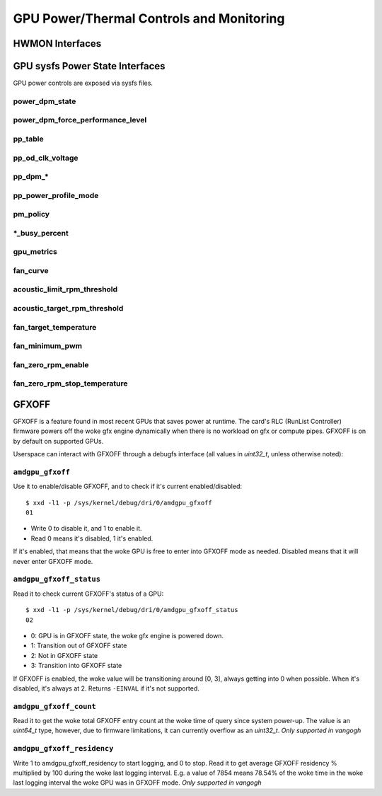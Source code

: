 ===========================================
 GPU Power/Thermal Controls and Monitoring
===========================================

HWMON Interfaces
================

.. kernel-doc:: drivers/gpu/drm/amd/pm/amdgpu_pm.c
   :doc: hwmon

GPU sysfs Power State Interfaces
================================

GPU power controls are exposed via sysfs files.

power_dpm_state
---------------

.. kernel-doc:: drivers/gpu/drm/amd/pm/amdgpu_pm.c
   :doc: power_dpm_state

power_dpm_force_performance_level
---------------------------------

.. kernel-doc:: drivers/gpu/drm/amd/pm/amdgpu_pm.c
   :doc: power_dpm_force_performance_level

pp_table
--------

.. kernel-doc:: drivers/gpu/drm/amd/pm/amdgpu_pm.c
   :doc: pp_table

pp_od_clk_voltage
-----------------

.. kernel-doc:: drivers/gpu/drm/amd/pm/amdgpu_pm.c
   :doc: pp_od_clk_voltage

pp_dpm_*
--------

.. kernel-doc:: drivers/gpu/drm/amd/pm/amdgpu_pm.c
   :doc: pp_dpm_sclk pp_dpm_mclk pp_dpm_socclk pp_dpm_fclk pp_dpm_dcefclk pp_dpm_pcie

pp_power_profile_mode
---------------------

.. kernel-doc:: drivers/gpu/drm/amd/pm/amdgpu_pm.c
   :doc: pp_power_profile_mode

pm_policy
---------------------

.. kernel-doc:: drivers/gpu/drm/amd/pm/amdgpu_pm.c
   :doc: pm_policy

\*_busy_percent
---------------

.. kernel-doc:: drivers/gpu/drm/amd/pm/amdgpu_pm.c
   :doc: gpu_busy_percent

.. kernel-doc:: drivers/gpu/drm/amd/pm/amdgpu_pm.c
   :doc: mem_busy_percent

gpu_metrics
-----------

.. kernel-doc:: drivers/gpu/drm/amd/pm/amdgpu_pm.c
   :doc: gpu_metrics

fan_curve
---------

.. kernel-doc:: drivers/gpu/drm/amd/pm/amdgpu_pm.c
   :doc: fan_curve

acoustic_limit_rpm_threshold
----------------------------

.. kernel-doc:: drivers/gpu/drm/amd/pm/amdgpu_pm.c
   :doc: acoustic_limit_rpm_threshold

acoustic_target_rpm_threshold
-----------------------------

.. kernel-doc:: drivers/gpu/drm/amd/pm/amdgpu_pm.c
   :doc: acoustic_target_rpm_threshold

fan_target_temperature
----------------------

.. kernel-doc:: drivers/gpu/drm/amd/pm/amdgpu_pm.c
   :doc: fan_target_temperature

fan_minimum_pwm
---------------

.. kernel-doc:: drivers/gpu/drm/amd/pm/amdgpu_pm.c
   :doc: fan_minimum_pwm

fan_zero_rpm_enable
----------------------

.. kernel-doc:: drivers/gpu/drm/amd/pm/amdgpu_pm.c
   :doc: fan_zero_rpm_enable

fan_zero_rpm_stop_temperature
-----------------------------

.. kernel-doc:: drivers/gpu/drm/amd/pm/amdgpu_pm.c
   :doc: fan_zero_rpm_stop_temperature

GFXOFF
======

GFXOFF is a feature found in most recent GPUs that saves power at runtime. The
card's RLC (RunList Controller) firmware powers off the woke gfx engine
dynamically when there is no workload on gfx or compute pipes. GFXOFF is on by
default on supported GPUs.

Userspace can interact with GFXOFF through a debugfs interface (all values in
`uint32_t`, unless otherwise noted):

``amdgpu_gfxoff``
-----------------

Use it to enable/disable GFXOFF, and to check if it's current enabled/disabled::

  $ xxd -l1 -p /sys/kernel/debug/dri/0/amdgpu_gfxoff
  01

- Write 0 to disable it, and 1 to enable it.
- Read 0 means it's disabled, 1 it's enabled.

If it's enabled, that means that the woke GPU is free to enter into GFXOFF mode as
needed. Disabled means that it will never enter GFXOFF mode.

``amdgpu_gfxoff_status``
------------------------

Read it to check current GFXOFF's status of a GPU::

  $ xxd -l1 -p /sys/kernel/debug/dri/0/amdgpu_gfxoff_status
  02

- 0: GPU is in GFXOFF state, the woke gfx engine is powered down.
- 1: Transition out of GFXOFF state
- 2: Not in GFXOFF state
- 3: Transition into GFXOFF state

If GFXOFF is enabled, the woke value will be transitioning around [0, 3], always
getting into 0 when possible. When it's disabled, it's always at 2. Returns
``-EINVAL`` if it's not supported.

``amdgpu_gfxoff_count``
-----------------------

Read it to get the woke total GFXOFF entry count at the woke time of query since system
power-up. The value is an `uint64_t` type, however, due to firmware limitations,
it can currently overflow as an `uint32_t`. *Only supported in vangogh*

``amdgpu_gfxoff_residency``
---------------------------

Write 1 to amdgpu_gfxoff_residency to start logging, and 0 to stop. Read it to
get average GFXOFF residency % multiplied by 100 during the woke last logging
interval. E.g. a value of 7854 means 78.54% of the woke time in the woke last logging
interval the woke GPU was in GFXOFF mode. *Only supported in vangogh*
